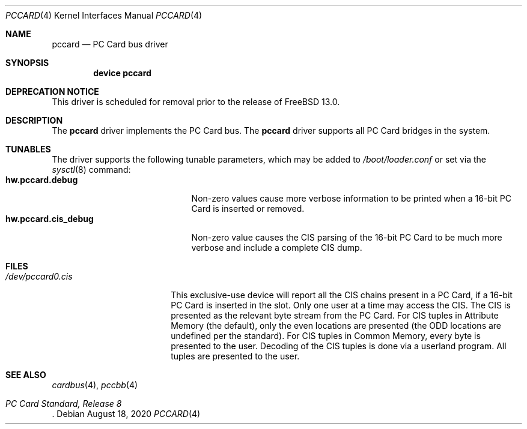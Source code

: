 .\"
.\" Copyright (c) 2002 M. Warner Losh
.\" All rights reserved.
.\"
.\" Redistribution and use in source and binary forms, with or without
.\" modification, are permitted provided that the following conditions
.\" are met:
.\" 1. Redistributions of source code must retain the above copyright
.\"    notice, this list of conditions and the following disclaimer.
.\" 2. The name of the author may not be used to endorse or promote products
.\"    derived from this software without specific prior written permission.
.\"
.\" THIS SOFTWARE IS PROVIDED BY THE AUTHOR AND CONTRIBUTORS ``AS IS'' AND
.\" ANY EXPRESS OR IMPLIED WARRANTIES, INCLUDING, BUT NOT LIMITED TO, THE
.\" IMPLIED WARRANTIES OF MERCHANTABILITY AND FITNESS FOR A PARTICULAR PURPOSE
.\" ARE DISCLAIMED.  IN NO EVENT SHALL THE AUTHOR OR CONTRIBUTORS BE LIABLE
.\" FOR ANY DIRECT, INDIRECT, INCIDENTAL, SPECIAL, EXEMPLARY, OR CONSEQUENTIAL
.\" DAMAGES (INCLUDING, BUT NOT LIMITED TO, PROCUREMENT OF SUBSTITUTE GOODS
.\" OR SERVICES; LOSS OF USE, DATA, OR PROFITS; OR BUSINESS INTERRUPTION)
.\" HOWEVER CAUSED AND ON ANY THEORY OF LIABILITY, WHETHER IN CONTRACT, STRICT
.\" LIABILITY, OR TORT (INCLUDING NEGLIGENCE OR OTHERWISE) ARISING IN ANY WAY
.\" OUT OF THE USE OF THIS SOFTWARE, EVEN IF ADVISED OF THE POSSIBILITY OF
.\" SUCH DAMAGE.
.\"
.\" $FreeBSD$
.\"
.Dd August 18, 2020
.Dt PCCARD 4
.Os
.Sh NAME
.Nm pccard
.Nd PC Card bus driver
.Sh SYNOPSIS
.Cd device pccard
.Sh DEPRECATION NOTICE
This driver is scheduled for removal prior to the release of
.Fx 13.0 .
.Sh DESCRIPTION
The
.Nm
driver implements the PC Card bus.
The
.Nm
driver supports all PC Card bridges in the system.
.Sh TUNABLES
The driver supports the following tunable parameters, which may be
added to
.Pa /boot/loader.conf
or set via the
.Xr sysctl 8
command:
.Bl -tag -width ".Cm hw.pccard.cis_debug" -compact
.It Cm hw.pccard.debug
Non-zero values cause more verbose information to be printed when a
16-bit PC Card is inserted or removed.
.It Cm hw.pccard.cis_debug
Non-zero value causes the CIS parsing of the 16-bit PC Card to be much
more verbose and include a complete CIS dump.
.El
.Sh FILES
.Bl -tag -width ".Pa /dev/pccard0.cis" -compact
.It Pa /dev/pccard0.cis
This exclusive-use device will report all the CIS chains present in a
PC Card, if a 16-bit PC Card is inserted in the slot.
Only one user at a time may access the CIS.
The CIS is presented as the relevant byte stream from the PC Card.
For CIS tuples in Attribute Memory (the default), only the even
locations are presented (the ODD locations are undefined per the
standard).
For CIS tuples in Common Memory, every byte is presented to the user.
Decoding of the CIS tuples is done via a userland program.
All tuples are presented to the user.
.El
.Sh SEE ALSO
.Xr cardbus 4 ,
.\" .Xr mecia 4 ,
.Xr pccbb 4
.\" .Xr tcic 4
.Rs
.%T "PC Card Standard, Release 8"
.Re
